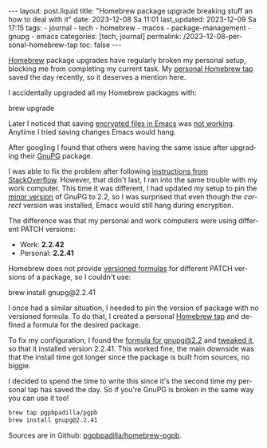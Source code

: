 #+LANGUAGE: en

#+begin_comment
1) Do not generate Org TOC:
   https://orgmode.org/manual/Table-of-Contents.html
   
2) Continue export even when there are broken links
   https://orgmode.org/manual/Export-Settings.html
#+end_comment
#+OPTIONS: toc:nil broken-links:mark

#+begin_export html
---
layout: post.liquid
title: "Homebrew package upgrade breaking stuff an how to deal with it"
date: 2023-12-08 Sa 11:01
last_updated: 2023-12-09 Sa 17:15
tags:
  - journal 
  - tech 
  - homebrew 
  - macos 
  - package-management 
  - gnupg
  - emacs
categories: [tech, journal]
permalink: /2023-12-08-personal-homebrew-tap
toc: false
---

#+end_export


[[https://brew.sh/][Homebrew]] package upgrades have regularly broken my personal setup,
blocking me from completing my current task. My [[https://github.com/pgpbpadilla/homebrew-pgpb][personal Homebrew tap]]
saved the day recently, so it deserves a mention here.


I accidentally upgraded all my Homebrew packages with:

#+begin_example bash
brew upgrade
#+end_example

Later I noticed that saving [[https://orgmode.org/worg/org-tutorials/encrypting-files.html][encrypted files in Emacs]] was [[https://dev.gnupg.org/T6481][not
working]]. Anytime I tried saving changes Emacs would hang.

After googling I found that others were having the same issue after
upgrading their [[https://www.gnupg.org/][GnuPG]] package.

I was able to fix the problem after following [[https://stackoverflow.com/a/76404609/400544][instructions from
StackOverflow]]. However, that didn't last, I ran into the same
trouble with my work computer. This time it was different, I had
updated my setup to pin the [[https://semver.org/][minor version]] of GnuPG to 2.2, so I was
surprised that even though the /correct/ version was installed, Emacs
would still hang during encryption.

The difference was that my personal and work computers were using
different PATCH versions:

- Work: *2.2.42*
- Personal: *2.2.41*


Homebrew does not provide [[https://docs.brew.sh/Versions][versioned formulas]] for different PATCH
versions of a package, so I couldn't use:

#+begin_example bash
brew install gnupg@2.2.41
#+end_example

I once had a similar situation, I needed to pin the version of package
with no versioned formula. To do that, I created a personal [[https://docs.brew.sh/How-to-Create-and-Maintain-a-Tap][Homebrew
tap]] and defined a formula for the desired package.

To fix my configuration, I found the [[https://formulae.brew.sh/formula/gnupg@2.2][formula for gnupg@2.2]] and [[https://github.com/pgpbpadilla/homebrew-pgpb/blob/master/Formula/gnupg%402.2.41.rb][tweaked
it]], so that it installed version 2.2.41. This worked fine, the main
downside was that the install time got longer since the package is
built from sources, no biggie.

I decided to spend the time to write this since it's the second time
my personal tap has saved the day. So if you're GnuPG is broken in the
same way you can use it too!

#+begin_src bash
  brew tap pgpbpadilla/pgpb
  brew install gnupg@2.2.41
#+end_src

Sources are in Github: [[https://github.com/pgpbpadilla/homebrew-pgpb][pgpbpadilla/homebrew-pgpb]].




  
  

